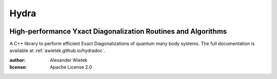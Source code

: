 Hydra
===========
.. image:: https://img.shields.io/github/license/awietek/hydra?style=for-the-badge
.. image:: https://img.shields.io/badge/C++-17-blue.svg?style=for-the-badge
.. image:: https://img.shields.io/badge/Documentation-here-red.svg?style=for-the-badge
   :target: https://awietek.github.io/hydradoc

High-performance Yxact Diagonalization Routines and Algorithms
--------------------------------------------------------------

A C++ library to perform efficient Exact Diagonalizations of quantum many body systems. The full documentation is available at :ref:`awietek.github.io/hydradoc`.

:author: Alexander Wietek
:license: Apache License 2.0
